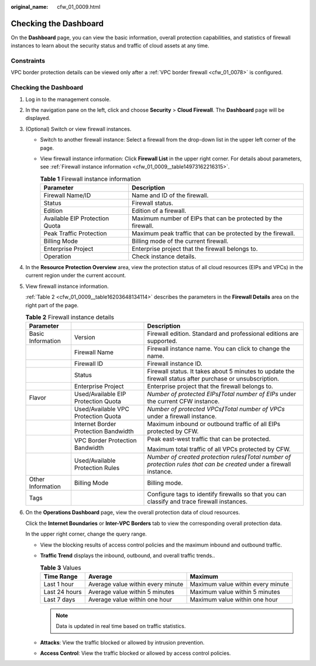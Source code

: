:original_name: cfw_01_0009.html

.. _cfw_01_0009:

Checking the Dashboard
======================

On the **Dashboard** page, you can view the basic information, overall protection capabilities, and statistics of firewall instances to learn about the security status and traffic of cloud assets at any time.

Constraints
-----------

VPC border protection details can be viewed only after a :ref:`VPC border firewall <cfw_01_0078>` is configured.


Checking the Dashboard
----------------------

#. Log in to the management console.

#. In the navigation pane on the left, click |image1| and choose **Security** > **Cloud Firewall**. The **Dashboard** page will be displayed.

#. (Optional) Switch or view firewall instances.

   -  Switch to another firewall instance: Select a firewall from the drop-down list in the upper left corner of the page.

   -  View firewall instance information: Click **Firewall List** in the upper right corner. For details about parameters, see :ref:`Firewall instance information <cfw_01_0009__table14973162216315>`.

      .. _cfw_01_0009__table14973162216315:

      .. table:: **Table 1** Firewall instance information

         +--------------------------------+---------------------------------------------------------------+
         | Parameter                      | Description                                                   |
         +================================+===============================================================+
         | Firewall Name/ID               | Name and ID of the firewall.                                  |
         +--------------------------------+---------------------------------------------------------------+
         | Status                         | Firewall status.                                              |
         +--------------------------------+---------------------------------------------------------------+
         | Edition                        | Edition of a firewall.                                        |
         +--------------------------------+---------------------------------------------------------------+
         | Available EIP Protection Quota | Maximum number of EIPs that can be protected by the firewall. |
         +--------------------------------+---------------------------------------------------------------+
         | Peak Traffic Protection        | Maximum peak traffic that can be protected by the firewall.   |
         +--------------------------------+---------------------------------------------------------------+
         | Billing Mode                   | Billing mode of the current firewall.                         |
         +--------------------------------+---------------------------------------------------------------+
         | Enterprise Project             | Enterprise project that the firewall belongs to.              |
         +--------------------------------+---------------------------------------------------------------+
         | Operation                      | Check instance details.                                       |
         +--------------------------------+---------------------------------------------------------------+

#. In the **Resource Protection Overview** area, view the protection status of all cloud resources (EIPs and VPCs) in the current region under the current account.

#. View firewall instance information.

   :ref:`Table 2 <cfw_01_0009__table16203648134114>` describes the parameters in the **Firewall Details** area on the right part of the page.

   .. _cfw_01_0009__table16203648134114:

   .. table:: **Table 2** Firewall instance details

      +-----------------------+--------------------------------------+--------------------------------------------------------------------------------------------------------------------------------+
      | Parameter             |                                      | Description                                                                                                                    |
      +=======================+======================================+================================================================================================================================+
      | Basic Information     | Version                              | Firewall edition. Standard and professional editions are supported.                                                            |
      +-----------------------+--------------------------------------+--------------------------------------------------------------------------------------------------------------------------------+
      |                       | Firewall Name                        | Firewall instance name. You can click |image2| to change the name.                                                             |
      +-----------------------+--------------------------------------+--------------------------------------------------------------------------------------------------------------------------------+
      |                       | Firewall ID                          | Firewall instance ID.                                                                                                          |
      +-----------------------+--------------------------------------+--------------------------------------------------------------------------------------------------------------------------------+
      |                       | Status                               | Firewall status. It takes about 5 minutes to update the firewall status after purchase or unsubscription.                      |
      +-----------------------+--------------------------------------+--------------------------------------------------------------------------------------------------------------------------------+
      |                       | Enterprise Project                   | Enterprise project that the firewall belongs to.                                                                               |
      +-----------------------+--------------------------------------+--------------------------------------------------------------------------------------------------------------------------------+
      | Flavor                | Used/Available EIP Protection Quota  | *Number of protected EIPs*\ **/**\ *Total number of EIPs* under the current CFW instance.                                      |
      +-----------------------+--------------------------------------+--------------------------------------------------------------------------------------------------------------------------------+
      |                       | Used/Available VPC Protection Quota  | *Number of protected VPCs*\ **/**\ *Total number of VPCs* under a firewall instance.                                           |
      +-----------------------+--------------------------------------+--------------------------------------------------------------------------------------------------------------------------------+
      |                       | Internet Border Protection Bandwidth | Maximum inbound or outbound traffic of all EIPs protected by CFW.                                                              |
      +-----------------------+--------------------------------------+--------------------------------------------------------------------------------------------------------------------------------+
      |                       | VPC Border Protection Bandwidth      | Peak east-west traffic that can be protected.                                                                                  |
      |                       |                                      |                                                                                                                                |
      |                       |                                      | Maximum total traffic of all VPCs protected by CFW.                                                                            |
      +-----------------------+--------------------------------------+--------------------------------------------------------------------------------------------------------------------------------+
      |                       | Used/Available Protection Rules      | *Number of created protection rules*\ **/**\ *Total number of protection rules that can be created* under a firewall instance. |
      +-----------------------+--------------------------------------+--------------------------------------------------------------------------------------------------------------------------------+
      | Other Information     | Billing Mode                         | Billing mode.                                                                                                                  |
      +-----------------------+--------------------------------------+--------------------------------------------------------------------------------------------------------------------------------+
      | Tags                  |                                      | Configure tags to identify firewalls so that you can classify and trace firewall instances.                                    |
      +-----------------------+--------------------------------------+--------------------------------------------------------------------------------------------------------------------------------+

#. On the **Operations Dashboard** page, view the overall protection data of cloud resources.

   Click the **Internet Boundaries** or **Inter-VPC Borders** tab to view the corresponding overall protection data.

   In the upper right corner, change the query range.

   -  View the blocking results of access control policies and the maximum inbound and outbound traffic.
   -  **Traffic Trend** displays the inbound, outbound, and overall traffic trends..

      .. table:: **Table 3** Values

         +---------------+-----------------------------------+-----------------------------------+
         | Time Range    | Average                           | Maximum                           |
         +===============+===================================+===================================+
         | Last 1 hour   | Average value within every minute | Maximum value within every minute |
         +---------------+-----------------------------------+-----------------------------------+
         | Last 24 hours | Average value within 5 minutes    | Maximum value within 5 minutes    |
         +---------------+-----------------------------------+-----------------------------------+
         | Last 7 days   | Average value within one hour     | Maximum value within one hour     |
         +---------------+-----------------------------------+-----------------------------------+

      .. note::

         Data is updated in real time based on traffic statistics.

   -  **Attacks**: View the traffic blocked or allowed by intrusion prevention.
   -  **Access Control**: View the traffic blocked or allowed by access control policies.

.. |image1| image:: /_static/images/en-us_image_0000001259322747.png
.. |image2| image:: /_static/images/en-us_image_0000001986387925.png
